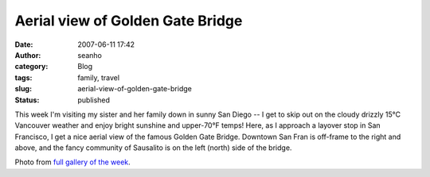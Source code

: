 Aerial view of Golden Gate Bridge
#################################
:date: 2007-06-11 17:42
:author: seanho
:category: Blog
:tags: family, travel
:slug: aerial-view-of-golden-gate-bridge
:status: published

This week I'm visiting my sister and her family down in sunny San Diego
-- I get to skip out on the cloudy drizzly 15°C Vancouver weather and
enjoy bright sunshine and upper-70°F temps! Here, as I approach a
layover stop in San Francisco, I get a nice aerial view of the famous
Golden Gate Bridge. Downtown San Fran is off-frame to the right and
above, and the fancy community of Sausalito is on the left (north) side
of the bridge.

Photo from \ `full gallery of the
week <http://photo.seanho.com/2007-06_San_Diego/>`__.
